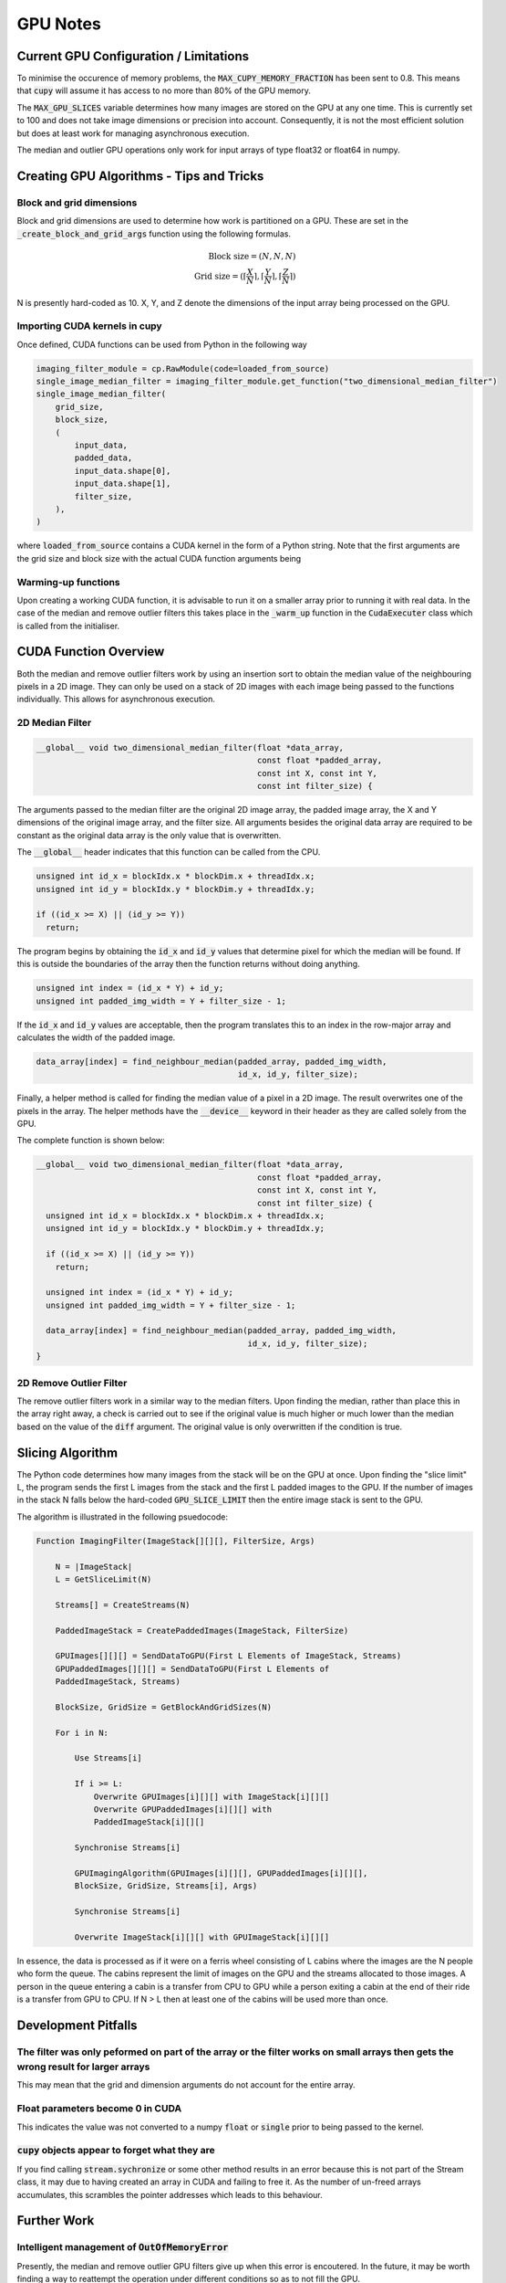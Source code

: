 GPU Notes
#########

Current GPU Configuration / Limitations
***************************************

To minimise the occurence of memory problems, the
:code:`MAX_CUPY_MEMORY_FRACTION` has been sent to 0.8. This means that
:code:`cupy` will assume it has access to no more than 80% of the GPU memory.

The :code:`MAX_GPU_SLICES` variable determines how many images are stored on
the GPU at any one time. This is currently set to 100 and does not take image
dimensions or precision into account. Consequently, it is not the most efficient
solution but does at least work for managing asynchronous execution.

The median and outlier GPU operations only work for input arrays of type float32
or float64 in numpy.

Creating GPU Algorithms - Tips and Tricks
*****************************************

Block and grid dimensions
=========================

Block and grid dimensions are used to determine how work is partitioned on a
GPU. These are set in the :code:`_create_block_and_grid_args` function using
the following formulas.

.. math::
    \textrm{Block size} = (N,N,N) \\
    \textrm{Grid size} = (\left\lceil{\frac{X}{N}}\right\rceil,\left\lceil{\frac{Y}{N}}\right\rceil,\left\lceil{\frac{Z}{N}}\right\rceil)

N is presently hard-coded as 10. X, Y, and Z denote the dimensions of the input
array being processed on the GPU.

Importing CUDA kernels in cupy
==============================

Once defined, CUDA functions can be used from Python in the following way

.. code-block:: Python

    imaging_filter_module = cp.RawModule(code=loaded_from_source)
    single_image_median_filter = imaging_filter_module.get_function("two_dimensional_median_filter")
    single_image_median_filter(
        grid_size,
        block_size,
        (
            input_data,
            padded_data,
            input_data.shape[0],
            input_data.shape[1],
            filter_size,
        ),
    )

where :code:`loaded_from_source` contains a CUDA kernel in the form of a Python
string. Note that the first arguments are the grid size and block size with the
actual CUDA function arguments being 

Warming-up functions
====================

Upon creating a working CUDA function, it is advisable to run it on a smaller
array prior to running it with real data. In the case of the median and remove
outlier filters this takes place in the :code:`_warm_up` function in the
:code:`CudaExecuter` class which is called from the initialiser.

CUDA Function Overview
**********************

Both the median and remove outlier filters work by using an insertion sort
to obtain the median value of the neighbouring pixels in a 2D image. They can
only be used on a stack of 2D images with each image being passed to the
functions individually. This allows for asynchronous execution.

2D Median Filter
================

.. code-block:: C

    __global__ void two_dimensional_median_filter(float *data_array,
                                                  const float *padded_array,
                                                  const int X, const int Y,
                                                  const int filter_size) {


The arguments passed to the median filter are the original 2D image array, the
padded image array, the X and Y dimensions of the original image array, and the
filter size. All arguments besides the original data array are required to be
constant as the original data array is the only value that is overwritten.

The :code:`__global__` header indicates that this function can be called from
the CPU.

.. code-block:: C

      unsigned int id_x = blockIdx.x * blockDim.x + threadIdx.x;
      unsigned int id_y = blockIdx.y * blockDim.y + threadIdx.y;

      if ((id_x >= X) || (id_y >= Y))
        return;

The program begins by obtaining the :code:`id_x` and :code:`id_y` values that
determine pixel for which the median will be found. If this is outside the
boundaries of the array then the function returns without doing anything.

.. code-block:: C

      unsigned int index = (id_x * Y) + id_y;
      unsigned int padded_img_width = Y + filter_size - 1;

If the :code:`id_x` and :code:`id_y` values are acceptable, then the program
translates this to an index in the row-major array and calculates the width of
the padded image.

.. code-block:: C

      data_array[index] = find_neighbour_median(padded_array, padded_img_width,
                                                id_x, id_y, filter_size);

Finally, a helper method is called for finding the median value of a pixel in a
2D image. The result overwrites one of the pixels in the array. The helper
methods have the :code:`__device__` keyword in their header as they are called
solely from the GPU.

The complete function is shown below:

.. code-block:: C

    __global__ void two_dimensional_median_filter(float *data_array,
                                                  const float *padded_array,
                                                  const int X, const int Y,
                                                  const int filter_size) {
      unsigned int id_x = blockIdx.x * blockDim.x + threadIdx.x;
      unsigned int id_y = blockIdx.y * blockDim.y + threadIdx.y;

      if ((id_x >= X) || (id_y >= Y))
        return;

      unsigned int index = (id_x * Y) + id_y;
      unsigned int padded_img_width = Y + filter_size - 1;

      data_array[index] = find_neighbour_median(padded_array, padded_img_width,
                                                id_x, id_y, filter_size);
    }

2D Remove Outlier Filter
========================

The remove outlier filters work in a similar way to the median filters. Upon
finding the median, rather than place this in the array right away, a check is
carried out to see if the original value is much higher or much lower than the
median based on the value of the :code:`diff` argument. The original value is
only overwritten if the condition is true.

Slicing Algorithm
*****************

The Python code determines how many images from the stack will be on the GPU at once. Upon
finding the "slice limit" L, the program sends the first L images from the stack
and the first L padded images to the GPU. If the number of
images in the stack N falls below the hard-coded :code:`GPU_SLICE_LIMIT` then the
entire image stack is sent to the GPU.

The algorithm is illustrated in the following psuedocode:

.. code-block::

    Function ImagingFilter(ImageStack[][][], FilterSize, Args)

        N = |ImageStack|
        L = GetSliceLimit(N)

        Streams[] = CreateStreams(N)

        PaddedImageStack = CreatePaddedImages(ImageStack, FilterSize)

        GPUImages[][][] = SendDataToGPU(First L Elements of ImageStack, Streams)
        GPUPaddedImages[][][] = SendDataToGPU(First L Elements of
        PaddedImageStack, Streams)

        BlockSize, GridSize = GetBlockAndGridSizes(N)

        For i in N:

            Use Streams[i]

            If i >= L:
                Overwrite GPUImages[i][][] with ImageStack[i][][]
                Overwrite GPUPaddedImages[i][][] with
                PaddedImageStack[i][][]

            Synchronise Streams[i]

            GPUImagingAlgorithm(GPUImages[i][][], GPUPaddedImages[i][][],
            BlockSize, GridSize, Streams[i], Args)

            Synchronise Streams[i]

            Overwrite ImageStack[i][][] with GPUImageStack[i][][]

In essence, the data is processed as if it were on a ferris wheel consisting of
L cabins where the images are the N people who form the queue. The cabins
represent the limit of images on the GPU and the streams allocated to those
images. A person in the queue entering a cabin is a transfer from CPU to GPU
while a person exiting a cabin at the end of their ride is a transfer from GPU
to CPU. If N > L then at least one of the cabins will be used more than once.

Development Pitfalls
********************

The filter was only peformed on part of the array or the filter works on small arrays then gets the wrong result for larger arrays
==================================================================================================================================
This may mean that the grid and dimension arguments do not account for the
entire array.

Float parameters become 0 in CUDA
=================================
This indicates the value was not converted to a numpy :code:`float` or
:code:`single` prior to being passed to the kernel.

:code:`cupy` objects appear to forget what they are
===================================================
If you find calling :code:`stream.sychronize` or some other method results in an
error because this is not part of the Stream class, it may due to having
created an array in CUDA and failing to free it. As the number of un-freed
arrays accumulates, this scrambles the pointer addresses which leads to this
behaviour.

Further Work
************

Intelligent management of :code:`OutOfMemoryError`
==================================================
Presently, the median and remove outlier GPU filters give up when this
error is encoutered. In the future, it may be worth finding a way to
reattempt the operation under different conditions so as to not fill the
GPU.

Avoid repeated warm-up compilation
==================================
The program works by creating a :code:`CudaExecuter` each time one of the
GPU-compatible filters is performed which required repeated warm-up compilation
even when the filters are run for different images with the same float
precision.

Intelligent management of maximum number of GPU slices
======================================================
Ideally, the number of images on a stack that are transferred to a GPU would
depend on their size and the capacity of the GPU being used
rather than simply being a fixed number. This may be a more suitable long-term
solution for avoiding memory problems and would also be better suited for
running the algorithms on different hardware with minimal manual tinkering.
